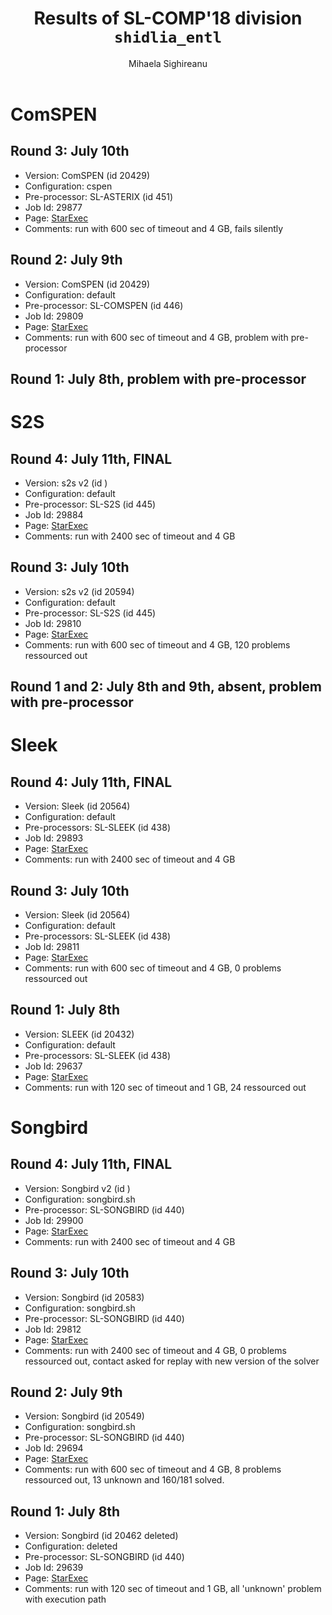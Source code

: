#+TITLE:      Results of SL-COMP'18 division =shidlia_entl=
#+AUTHOR:     Mihaela Sighireanu
#+EMAIL:      sl-comp@googlegroups.com
#+LANGUAGE:   en
#+CATEGORY:   competition
#+OPTIONS:    H:2 num:nil
#+OPTIONS:    toc:nil
#+OPTIONS:    \n:nil ::t |:t ^:t -:t f:t *:t d:(HIDE)
#+OPTIONS:    tex:t
#+OPTIONS:    html-preamble:nil
#+OPTIONS:    html-postamble:auto
#+HTML_HEAD: <link rel="stylesheet" type="text/css" href="css/htmlize.css"/>
#+HTML_HEAD: <link rel="stylesheet" type="text/css" href="css/stylebig.css"/>


* ComSPEN
#+NAME: CSPEN
** Round 3: July 10th
   + Version: ComSPEN (id 20429)
   + Configuration: cspen
   + Pre-processor: SL-ASTERIX (id 451)
   + Job Id: 29877
   + Page: [[https://www.starexec.org/starexec/secure/details/job.jsp?anonId=ab31244a-721e-472a-82e1-7033d2335955][StarExec]]
   + Comments: run with 600 sec of timeout and 4 GB, fails silently

** Round 2: July 9th
   + Version: ComSPEN (id 20429)
   + Configuration: default
   + Pre-processor: SL-COMSPEN (id 446)
   + Job Id: 29809
   + Page: [[https://www.starexec.org/starexec/secure/details/job.jsp?anonId=7e2ea0fe-1fc9-4873-881d-d3d340e78a68][StarExec]]
   + Comments: run with 600 sec of timeout and 4 GB, problem with pre-processor

** Round 1: July 8th, problem with pre-processor


* S2S
#+NAME: S2S
** Round 4: July 11th, FINAL
   + Version: s2s v2 (id )
   + Configuration: default
   + Pre-processor: SL-S2S (id 445)
   + Job Id: 29884
   + Page: [[https://www.starexec.org/starexec/secure/details/job.jsp?anonId=79390764-58bb-4a84-8720-cc798b8d33a8][StarExec]]
   + Comments: run with 2400 sec of timeout and 4 GB

** Round 3: July 10th
   + Version: s2s v2 (id 20594)
   + Configuration: default
   + Pre-processor: SL-S2S (id 445)
   + Job Id: 29810
   + Page: [[https://www.starexec.org/starexec/secure/details/job.jsp?anonId=f38032f6-82e8-4a87-a9f2-7009fd7af84d][StarExec]]
   + Comments: run with 600 sec of timeout and 4 GB, 120 problems ressourced out

** Round 1 and 2: July 8th and 9th, absent, problem with pre-processor


* Sleek
#+NAME: SLEEK
** Round 4: July 11th, FINAL
   + Version: Sleek (id 20564)
   + Configuration: default
   + Pre-processors: SL-SLEEK (id 438)
   + Job Id: 29893
   + Page: [[https://www.starexec.org/starexec/secure/details/job.jsp?anonId=462cd52f-dcdf-4ebe-9a15-690ce4f3df3a][StarExec]]
   + Comments: run with 2400 sec of timeout and 4 GB

** Round 3: July 10th
   + Version: Sleek (id 20564)
   + Configuration: default
   + Pre-processors: SL-SLEEK (id 438)
   + Job Id: 29811
   + Page: [[https://www.starexec.org/starexec/secure/details/job.jsp?anonId=c99aee3f-9830-4567-9108-783dedc0738e][StarExec]]
   + Comments: run with 600 sec of timeout and 4 GB, 0 problems ressourced out

** Round 1: July 8th
   + Version: SLEEK (id 20432)
   + Configuration: default
   + Pre-processors: SL-SLEEK (id 438)
   + Job Id: 29637
   + Page: [[https://www.starexec.org/starexec/secure/details/job.jsp?anonId=21883a67-d544-4667-b138-4df2bbd7f9a7][StarExec]]
   + Comments: run with 120 sec of timeout and 1 GB, 24 ressourced out


* Songbird
#+NAME: SB
** Round 4: July 11th, FINAL
   + Version: Songbird v2 (id )
   + Configuration: songbird.sh
   + Pre-processor: SL-SONGBIRD (id 440)
   + Job Id: 29900
   + Page: [[https://www.starexec.org/starexec/secure/details/job.jsp?anonId=889b220e-0df9-4ce9-9310-6c6c70b4c8c4][StarExec]]
   + Comments: run with 2400 sec of timeout and 4 GB

** Round 3: July 10th
   + Version: Songbird (id 20583)
   + Configuration: songbird.sh
   + Pre-processor: SL-SONGBIRD (id 440)
   + Job Id: 29812
   + Page: [[https://www.starexec.org/starexec/secure/details/job.jsp?anonId=e140b991-5f13-41de-9c6d-3c0ffbbc439b][StarExec]]
   + Comments: run with 2400 sec of timeout and 4 GB, 0 problems ressourced out, contact asked for replay with new version of the solver

** Round 2: July 9th
   + Version: Songbird (id 20549)
   + Configuration: songbird.sh
   + Pre-processor: SL-SONGBIRD (id 440)
   + Job Id: 29694
   + Page: [[https://www.starexec.org/starexec/secure/details/job.jsp?anonId=ba4ff1da-ec99-4d6a-92af-2db367cbb557][StarExec]]
   + Comments: run with 600 sec of timeout and 4 GB, 8 problems ressourced out,
     13 unknown and 160/181 solved.

** Round 1: July 8th
   + Version: Songbird (id 20462 deleted)
   + Configuration: deleted
   + Pre-processor: SL-SONGBIRD (id 440)
   + Job Id: 29639
   + Page: [[https://www.starexec.org/starexec/secure/details/job.jsp?anonId=28d03619-08c3-47ba-8fa7-e469a54c5f25][StarExec]]
   + Comments: run with 120 sec of timeout and 1 GB, all 'unknown' problem with execution path


